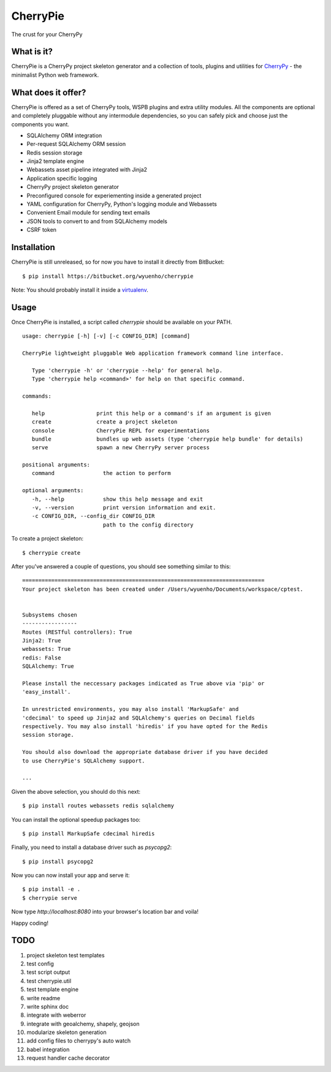 CherryPie
=========
The crust for your CherryPy



What is it?
-----------
CherryPie is a CherryPy project skeleton generator and a collection of tools,
plugins and utilities for `CherryPy <http://cherrypy.org/>`_ - the minimalist
Python web framework.


What does it offer?
-------------------
CherryPie is offered as a set of CherryPy tools, WSPB plugins and extra utility
modules. All the components are optional and completely pluggable without any
intermodule dependencies, so you can safely pick and choose just the components
you want.

- SQLAlchemy ORM integration
- Per-request SQLAlchemy ORM session
- Redis session storage
- Jinja2 template engine
- Webassets asset pipeline integrated with Jinja2
- Application specific logging
- CherryPy project skeleton generator
- Preconfigured console for experiementing inside a generated project
- YAML configuration for CherryPy, Python's logging module and Webassets
- Convenient Email module for sending text emails
- JSON tools to convert to and from SQLAlchemy models
- CSRF token


Installation
------------
CherryPie is still unreleased, so for now you have to install it directly from
BitBucket::

   $ pip install https://bitbucket.org/wyuenho/cherrypie


Note: You should probably install it inside a `virtualenv <http://www.virtualenv.org/>`_.


Usage
-----

Once CherryPie is installed, a script called `cherrypie` should be available on
your PATH.

::

  usage: cherrypie [-h] [-v] [-c CONFIG_DIR] [command]

  CherryPie lightweight pluggable Web application framework command line interface.

     Type 'cherrypie -h' or 'cherrypie --help' for general help.
     Type 'cherrypie help <command>' for help on that specific command.

  commands:

     help                print this help or a command's if an argument is given
     create              create a project skeleton
     console             CherryPie REPL for experimentations
     bundle              bundles up web assets (type 'cherrypie help bundle' for details)
     serve               spawn a new CherryPy server process

  positional arguments:
     command               the action to perform

  optional arguments:
     -h, --help            show this help message and exit
     -v, --version         print version information and exit.
     -c CONFIG_DIR, --config_dir CONFIG_DIR
                           path to the config directory


To create a project skeleton::

   $ cherrypie create

After you've answered a couple of questions, you should see something similar to
this::

   ===========================================================================
   Your project skeleton has been created under /Users/wyuenho/Documents/workspace/cptest.
   
   
   Subsystems chosen
   -----------------
   Routes (RESTful controllers): True
   Jinja2: True
   webassets: True
   redis: False
   SQLAlchemy: True
   
   Please install the neccessary packages indicated as True above via 'pip' or
   'easy_install'.

   In unrestricted environments, you may also install 'MarkupSafe' and
   'cdecimal' to speed up Jinja2 and SQLAlchemy's queries on Decimal fields
   respectively. You may also install 'hiredis' if you have opted for the Redis
   session storage.
   
   You should also download the appropriate database driver if you have decided
   to use CherryPie's SQLAlchemy support.
   
   ...


Given the above selection, you should do this next::

   $ pip install routes webassets redis sqlalchemy

You can install the optional speedup packages too::

   $ pip install MarkupSafe cdecimal hiredis

Finally, you need to install a database driver such as `psycopg2`::

   $ pip install psycopg2

Now you can now install your app and serve it::

   $ pip install -e .
   $ cherrypie serve

Now type `http://localhost:8080` into your browser's location bar and voila!

Happy coding!

TODO
----

#. project skeleton test templates
#. test config
#. test script output
#. test cherrypie.util
#. test template engine
#. write readme
#. write sphinx doc
#. integrate with weberror
#. integrate with geoalchemy, shapely, geojson
#. modularize skeleton generation
#. add config files to cherrypy's auto watch
#. babel integration
#. request handler cache decorator
